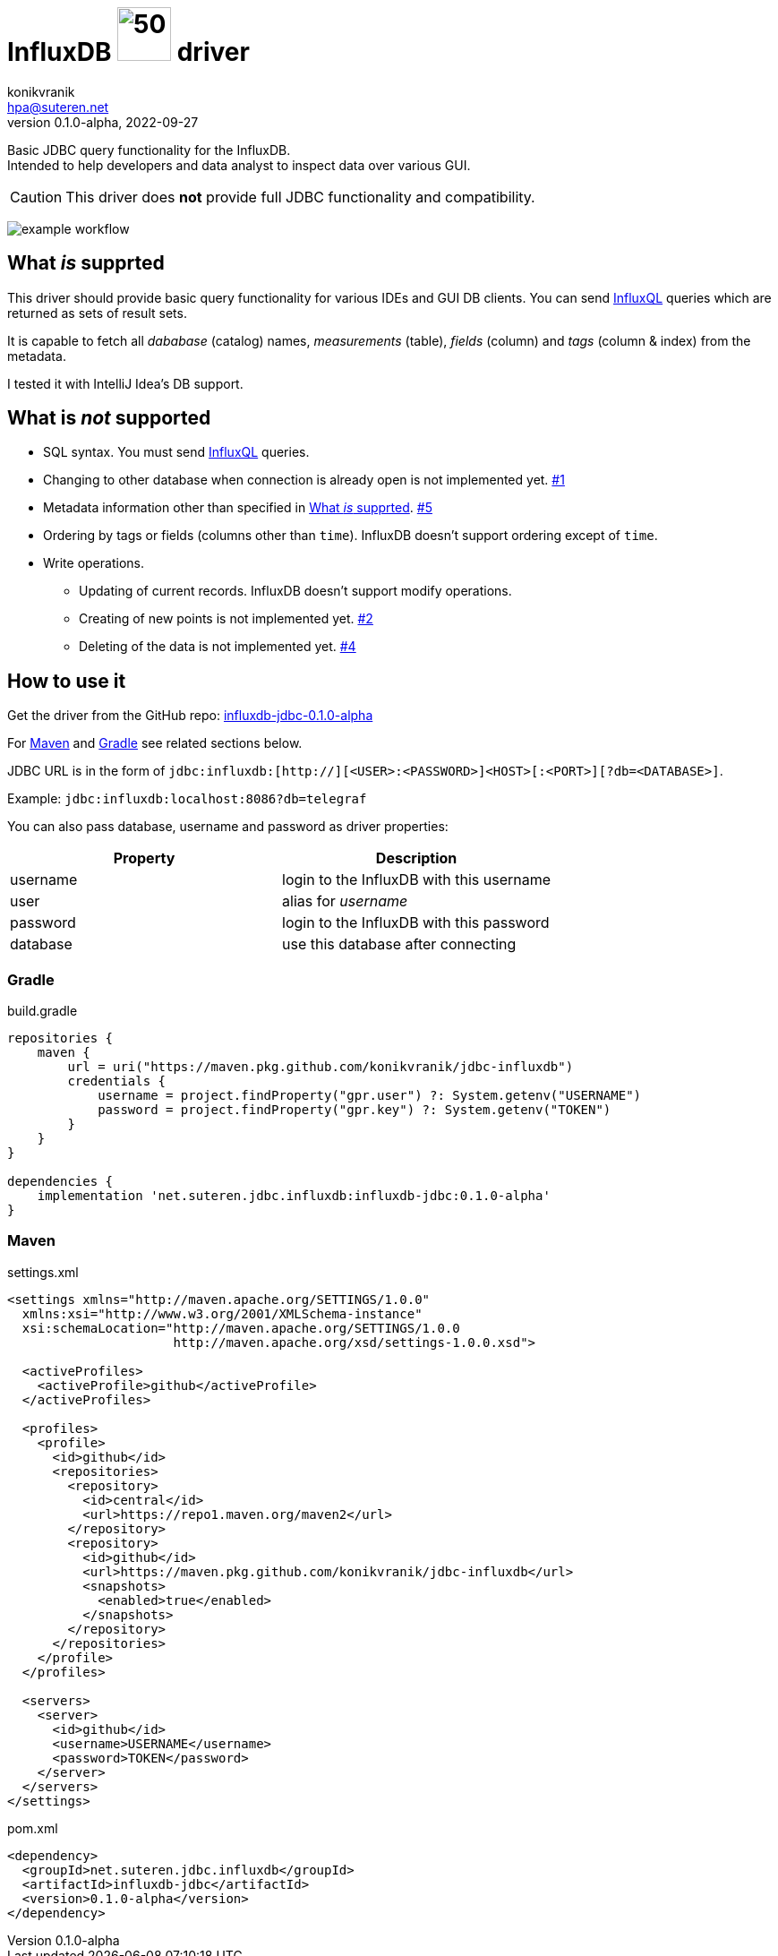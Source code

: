 = InfluxDB image:.resources/jdbc.png?[50,60] driver
:project-version: 0.1.0-alpha
:uri-InfluxQL: https://docs.influxdata.com/influxdb/v1.7/query_language/data_exploration/
:uri-packages: https://github.com/konikvranik/jdbc-influxdb/packages/1650633?version={project-version}
:project-uri: https://github.com/konikvranik/jdbc-influxdb
:issues-uri: {project-uri}/issues/
:icons: font
konikvranik <hpa@suteren.net>
v{project-version}, 2022-09-27

Basic JDBC query functionality for the InfluxDB. +
Intended to help developers and data analyst to inspect data over various GUI.

CAUTION: This driver does *not* provide full JDBC functionality and compatibility.

image:https://github.com/konikvranik/jdbc-influxdb/actions/workflows/gradle.yml/badge.svg[example workflow]

[[supported]]
== What _is_ supprted

This driver should provide basic query functionality for various IDEs and GUI DB clients.
You can send {uri-InfluxQL}[InfluxQL] queries which are returned as sets of result sets.

It is capable to fetch all _dababase_ (catalog) names, _measurements_ (table), _fields_ (column) and _tags_ (column & index) from the metadata.

I tested it with IntelliJ Idea's DB support.

== What is _not_ supported

* SQL syntax.
You must send {uri-InfluxQL}[InfluxQL] queries.
* Changing to other database when connection is already open is not implemented yet. {issues-uri}1[#1]
* Metadata information other than specified in <<supported>>. {issues-uri}5[#5]
* Ordering by tags or fields (columns other than `time`).
InfluxDB doesn't support ordering except of `time`.
* Write operations.
- Updating of current records.
InfluxDB doesn't support modify operations.
- Creating of new points is not implemented yet. {issues-uri}2[#2]
- Deleting of the data is not implemented yet. {issues-uri}4[#4]

== How to use it

Get the driver from the GitHub repo: {uri-packages}[influxdb-jdbc-{project-version}]

For <<maven>> and <<gradle>> see related sections below.

JDBC URL is in the form of `jdbc:influxdb:[http://][<USER>:<PASSWORD>]<HOST>[:<PORT>][?db=<DATABASE>]`.

Example: `jdbc:influxdb:localhost:8086?db=telegraf`

You can also pass database, username and password as driver properties:

[%header]
|===
| Property | Description
| username | login to the InfluxDB with this username
| user | alias for _username_
| password | login to the InfluxDB with this password
| database | use this database after connecting
|===

[[gradle]]
=== Gradle

.build.gradle
[source,groovy,subs="attributes,verbatim"]
----
repositories {
    maven {
        url = uri("https://maven.pkg.github.com/konikvranik/jdbc-influxdb")
        credentials {
            username = project.findProperty("gpr.user") ?: System.getenv("USERNAME")
            password = project.findProperty("gpr.key") ?: System.getenv("TOKEN")
        }
    }
}

dependencies {
    implementation 'net.suteren.jdbc.influxdb:influxdb-jdbc:{project-version}'
}
----

[[maven]]
=== Maven

.settings.xml
[source,xml]
----
<settings xmlns="http://maven.apache.org/SETTINGS/1.0.0"
  xmlns:xsi="http://www.w3.org/2001/XMLSchema-instance"
  xsi:schemaLocation="http://maven.apache.org/SETTINGS/1.0.0
                      http://maven.apache.org/xsd/settings-1.0.0.xsd">

  <activeProfiles>
    <activeProfile>github</activeProfile>
  </activeProfiles>

  <profiles>
    <profile>
      <id>github</id>
      <repositories>
        <repository>
          <id>central</id>
          <url>https://repo1.maven.org/maven2</url>
        </repository>
        <repository>
          <id>github</id>
          <url>https://maven.pkg.github.com/konikvranik/jdbc-influxdb</url>
          <snapshots>
            <enabled>true</enabled>
          </snapshots>
        </repository>
      </repositories>
    </profile>
  </profiles>

  <servers>
    <server>
      <id>github</id>
      <username>USERNAME</username>
      <password>TOKEN</password>
    </server>
  </servers>
</settings>
----

.pom.xml
[source,xml,subs="attributes,verbatim"]
----
<dependency>
  <groupId>net.suteren.jdbc.influxdb</groupId>
  <artifactId>influxdb-jdbc</artifactId>
  <version>{project-version}</version>
</dependency>
----
